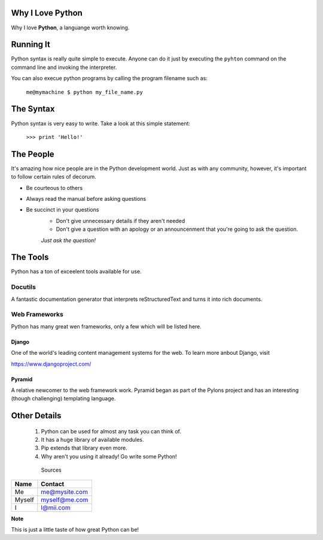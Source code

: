###################
Why I Love Python
###################


Why I love **Python**, a languange worth knowing.

###################
Running It
###################

Python syntax is really quite simple to execute. Anyone can do it just by
executing the ``pyhton`` command on the command line and invoking the
interpreter. 

You can also execue python programs by calling the program filename
such as:

    ``me@mymachine $ python my_file_name.py``

###########
The Syntax
###########

Python syntax is very easy to write. Take a look at this simple statement:

    ``>>> print 'Hello!'``

###########
The People
###########

It's amazing how nice people are in the Python development world. Just as
with any community, however, it's important to follow certain rules of
decorum.

- Be courteous to others
- Always read the manual before asking questions
- Be succinct in your questions
    - Don't give unnecessary details if they aren't needed
    - Don't give a question with an apology or an announcenment that
      you're going to ask the question.

    *Just ask the question!*

##########
The Tools
##########

Python has a ton of exceelent tools available for use.

Docutils
=========

A fantastic documentation generator that interprets reStructuredText and
turns it into rich documents.

Web Frameworks
===============

Python has many great wen frameworks, only a few which will be listed
here.

Django
-------

One of the world's leading content management systems for the web. To
learn more anbout Django, visit

https://www.djangoproject.com/

Pyramid
--------

A relative newcomer to the web framework work. Pyramid began as part
of the Pylons project and has an interesting (though challenging)
templating language.

##############
Other Details
##############

  1. Python can be used for almost any task you can think of.
  2. It has a huge library of available modules.
  3. Pip extends that library even more.
  4. Why aren't you using it already! Go write some Python!

    Sources
    
====== ============= 
Name   Contact
====== =============  
Me     me@mysite.com   
Myself myself@me.com  
I      I@mii.com   
====== ============= 


**Note**

This is just a little taste of how great Python can be!







